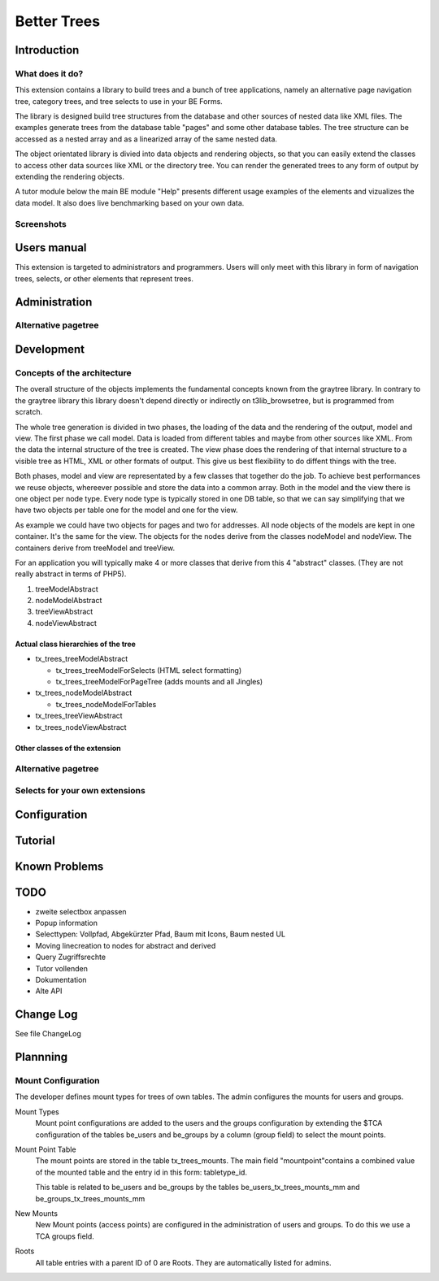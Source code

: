 ************
Better Trees
************

============
Introduction
============

What does it do?
================

This extension contains a library to build trees and a bunch of tree applications, 
namely an alternative page navigation tree, category trees, and tree selects to use
in your BE Forms. 

The library is designed build tree structures from the database and other sources 
of nested data like XML files. The examples generate trees from the database table 
"pages" and some other database tables. The tree structure can be accessed as
a nested array and as a linearized array of the same nested data.

The object orientated library is divied into data objects and rendering objects,
so that you can easily extend the classes to access other data sources like XML 
or the directory tree. You can render the generated trees to any form of output
by extending the rendering objects.

A tutor module below the main BE module "Help" presents different usage examples 
of the elements and vizualizes the data model. It also does live benchmarking 
based on your own data.

Screenshots
===========

============
Users manual
============

This extension is targeted to administrators and programmers. Users
will only meet with this library in form of navigation trees, selects, 
or other elements that represent trees.

==============
Administration
==============

Alternative pagetree
====================

===========
Development
===========

Concepts of the architecture
============================

The overall structure of the objects implements the fundamental concepts
known from the graytree library. In contrary to the graytree library
this library doesn't depend directly or indirectly on t3lib_browsetree,
but is programmed from scratch.

The whole tree generation is divided in two phases, 
the loading of the data and the rendering of the output, 
model and view. The first phase we call model. 
Data is loaded from different tables and maybe from other 
sources like XML. From the data the internal structure of 
the tree is created. The view phase does the rendering of 
that internal structure to a visible tree as HTML, 
XML or other formats of output. This give us best flexibility 
to do diffent things with the tree.

Both phases, model and view are representated by a few classes 
that together do the job. To achieve best performances we reuse 
objects, whereever possible and store the data into a common array. 
Both in the model and the view there is one object per node type. 
Every node type is typically stored in one DB table, 
so that we can say simplifying that we have two objects 
per table one for the model and one for the view. 

As example we could have two objects for pages 
and two for addresses. All node objects of the models are kept 
in one container. It's the same for the view. The objects for 
the nodes derive from the classes nodeModel and nodeView. 
The containers derive from treeModel and treeView.

For an application you will typically make 4 or more classes 
that derive from this 4 "abstract" classes. (They are not really 
abstract in terms of PHP5).

1. treeModelAbstract
2. nodeModelAbstract
3. treeViewAbstract
4. nodeViewAbstract

Actual class hierarchies of the tree
------------------------------------

* tx_trees_treeModelAbstract

  - tx_trees_treeModelForSelects (HTML select formatting)
  - tx_trees_treeModelForPageTree (adds mounts and all Jingles)

* tx_trees_nodeModelAbstract

  - tx_trees_nodeModelForTables

* tx_trees_treeViewAbstract
* tx_trees_nodeViewAbstract

Other classes of the extension
------------------------------------


Alternative pagetree
====================

Selects for your own extensions
===============================


=============
Configuration
=============

========
Tutorial
========

==============
Known Problems
==============

==== 
TODO
==== 

* zweite selectbox anpassen
* Popup information 
* Selecttypen: Vollpfad, Abgekürzter Pfad, Baum mit Icons, Baum nested UL
* Moving linecreation to nodes for abstract and derived
* Query Zugriffsrechte
* Tutor vollenden
* Dokumentation
* Alte API

==============
Change Log
==============

See file ChangeLog

=========
Plannning
=========

Mount Configuration
===================

The developer defines mount types for trees of own tables. 
The admin configures the mounts for users and groups.

Mount Types
	Mount point configurations are added to the users and the groups configuration
	by extending the $TCA configuration of the tables be_users and be_groups by a 
	column (group field) to select the mount points. 

Mount Point Table
	The mount points are stored in the table tx_trees_mounts. The main 
	field "mountpoint"contains a combined value of the mounted table and 
	the entry id in this form: tabletype_id.
	
	This table is related to be_users and be_groups by the tables 
	be_users_tx_trees_mounts_mm and be_groups_tx_trees_mounts_mm 

New Mounts
	New Mount points (access points) are configured in the administration 
	of users and groups. To do this we use a TCA groups field.

Roots
	All table entries with a parent ID of 0 are Roots. They are automatically 
	listed for admins.
	
	
	
	













